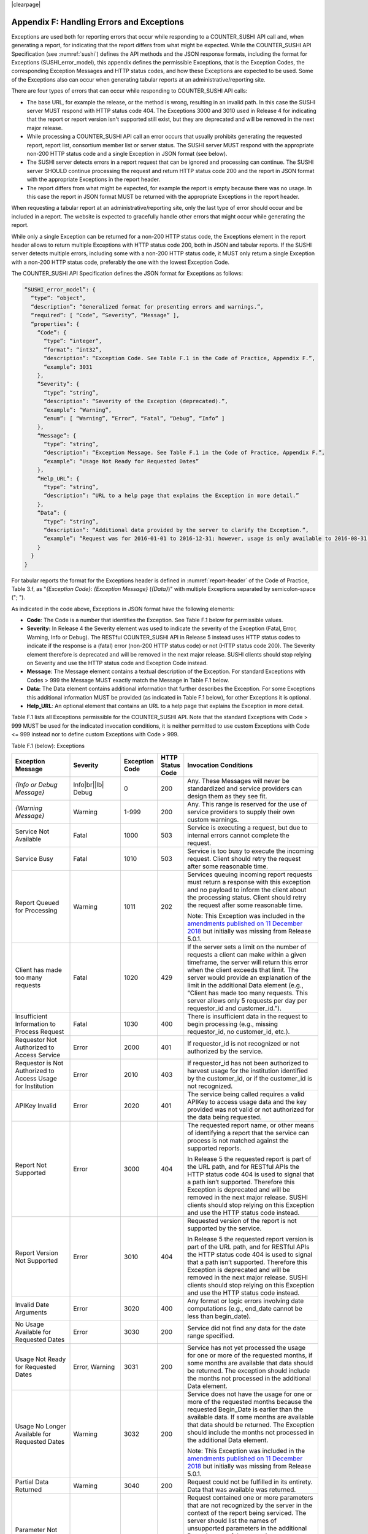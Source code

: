 .. The COUNTER Code of Practice Release 5 © 2017-2021 by COUNTER
   is licensed under CC BY-SA 4.0. To view a copy of this license,
   visit https://creativecommons.org/licenses/by-sa/4.0/

|clearpage|

.. _appendix-f:

Appendix F: Handling Errors and Exceptions
==========================================

Exceptions are used both for reporting errors that occur while responding to a COUNTER_SUSHI API call and, when generating a report, for indicating that the report differs from what might be expected. While the COUNTER_SUSHI API Specification (see :numref:`sushi`) defines the API methods and the JSON response formats, including the format for Exceptions (SUSHI_error_model), this appendix defines the permissible Exceptions, that is the Exception Codes, the corresponding Exception Messages and HTTP status codes, and how these Exceptions are expected to be used. Some of the Exceptions also can occur when generating tabular reports at an administrative/reporting site.

There are four types of errors that can occur while responding to COUNTER_SUSHI API calls:

* The base URL, for example the release, or the method is wrong, resulting in an invalid path. In this case the SUSHI server MUST respond with HTTP status code 404. The Exceptions 3000 and 3010 used in Release 4 for indicating that the report or report version isn't supported still exist, but they are deprecated and will be removed in the next major release.
* While processing a COUNTER_SUSHI API call an error occurs that usually prohibits generating the requested report, report list, consortium member list or server status. The SUSHI server MUST respond with the appropriate non-200 HTTP status code and a single Exception in JSON format (see below).
* The SUSHI server detects errors in a report request that can be ignored and processing can continue. The SUSHI server SHOULD continue processing the request and return HTTP status code 200 and the report in JSON format with the appropriate Exceptions in the report header.
* The report differs from what might be expected, for example the report is empty because there was no usage. In this case the report in JSON format MUST be returned with the appropriate Exceptions in the report header.

When requesting a tabular report at an administrative/reporting site, only the last type of error should occur and be included in a report. The website is expected to gracefully handle other errors that might occur while generating the report.

While only a single Exception can be returned for a non-200 HTTP status code, the Exceptions element in the report header allows to return multiple Exceptions with HTTP status code 200, both in JSON and tabular reports. If the SUSHI server detects multiple errors, including some with a non-200 HTTP status code, it MUST only return a single Exception with a non-200 HTTP status code, preferably the one with the lowest Exception Code.

The COUNTER_SUSHI API Specification defines the JSON format for Exceptions as follows:

.. code-block:: json-object

   “SUSHI_error_model”: {
     “type”: “object”,
     “description”: “Generalized format for presenting errors and warnings.”,
     “required”: [ “Code”, “Severity”, “Message” ],
     “properties”: {
       “Code”: {
         “type”: “integer”,
         “format”: “int32”,
         “description”: “Exception Code. See Table F.1 in the Code of Practice, Appendix F.”,
         “example”: 3031
       },
       “Severity”: {
         “type”: “string”,
         “description”: “Severity of the Exception (deprecated).”,
         “example”: “Warning”,
         “enum”: [ “Warning”, “Error”, “Fatal”, “Debug”, “Info” ]
       },
       “Message”: {
         “type”: “string”,
         “description”: “Exception Message. See Table F.1 in the Code of Practice, Appendix F.”,
         “example”: “Usage Not Ready for Requested Dates”
       },
       “Help_URL”: {
         “type”: “string”,
         “description”: “URL to a help page that explains the Exception in more detail.”
       },
       “Data”: {
         “type”: “string”,
         “description”: “Additional data provided by the server to clarify the Exception.”,
         “example”: “Request was for 2016-01-01 to 2016-12-31; however, usage is only available to 2016-08-31.”
       }
     }
   }

For tabular reports the format for the Exceptions header is defined in :numref:`report-header` of the Code of Practice, Table 3.f, as "*{Exception Code}*: *{Exception Message}* (*{Data}*)" with multiple Exceptions separated by semicolon-space ("; ").

As indicated in the code above, Exceptions in JSON format have the following elements:

* **Code**: The Code is a number that identifies the Exception. See Table F.1 below for permissible values.
* **Severity:** In Release 4 the Severity element was used to indicate the severity of the Exception (Fatal, Error, Warning, Info or Debug). The RESTful COUNTER_SUSHI API in Release 5 instead uses HTTP status codes to indicate if the response is a (fatal) error (non-200 HTTP status code) or not (HTTP status code 200). The Severity element therefore is deprecated and will be removed in the next major release. SUSHI clients should stop relying on Severity and use the HTTP status code and Exception Code instead.
* **Message**: The Message element contains a textual description of the Exception. For standard Exceptions with Codes > 999 the Message MUST exactly match the Message in Table F.1 below.
* **Data:** The Data element contains additional information that further describes the Exception. For some Exceptions this additional information MUST be provided (as indicated in Table F.1 below), for other Exceptions it is optional.
* **Help_URL**: An optional element that contains an URL to a help page that explains the Exception in more detail.

Table F.1 lists all Exceptions permissible for the COUNTER_SUSHI API. Note that the standard Exceptions with Code > 999 MUST be used for the indicated invocation conditions, it is neither permitted to use custom Exceptions with Code <= 999 instead nor to define custom Exceptions with Code > 999.

Table F.1 (below): Exceptions

.. only:: latex

   .. tabularcolumns:: |>{\raggedright\arraybackslash}\Y{0.21}|>{\raggedright\arraybackslash}\Y{0.11}|>{\raggedright\arraybackslash}\Y{0.12}|>{\raggedright\arraybackslash}\Y{0.09}|>{\parskip=\tparskip}\Y{0.47}|

.. list-table::
   :class: longtable
   :widths: 20 9 10 7 54
   :header-rows: 1

   * - Exception Message
     - Severity
     - Exception Code
     - HTTP Status Code
     - Invocation Conditions

   * - *{Info or Debug Message}*
     - Info\ |br|\ |lb|
       Debug
     - 0
     - 200
     - Any. These Messages will never be standardized and service providers can design them as they see fit.

   * - *{Warning Message}*
     - Warning
     - 1-999
     - 200
     - Any. This range is reserved for the use of service providers to supply their own custom warnings.

   * - Service Not Available
     - Fatal
     - 1000
     - 503
     - Service is executing a request, but due to internal errors cannot complete the request.

   * - Service Busy
     - Fatal
     - 1010
     - 503
     - Service is too busy to execute the incoming request. Client should retry the request after some reasonable time.

   * - Report Queued for Processing
     - Warning
     - 1011
     - 202
     - Services queuing incoming report requests must return a response with this exception and no payload to inform the client about the processing status. Client should retry the request after some reasonable time.

       Note: This Exception was included in the `amendments published on 11 December 2018 <https://www.projectcounter.org/amendments-clarifications-code-practice-release-5/>`__ but initially was missing from Release 5.0.1.

   * - Client has made too many requests
     - Fatal
     - 1020
     - 429
     - If the server sets a limit on the number of requests a client can make within a given timeframe, the server will return this error when the client exceeds that limit. The server would provide an explanation of the limit in the additional Data element (e.g., “Client has made too many requests. This server allows only 5 requests per day per requestor_id and customer_id.”).

   * - Insufficient Information to Process Request
     - Fatal
     - 1030
     - 400
     - There is insufficient data in the request to begin processing (e.g., missing requestor_id, no customer_id, etc.).

   * - Requestor Not Authorized to Access Service
     - Error
     - 2000
     - 401
     - If requestor_id is not recognized or not authorized by the service.

   * - Requestor is Not Authorized to Access Usage for Institution
     - Error
     - 2010
     - 403
     - If requestor_id has not been authorized to harvest usage for the institution identified by the customer_id, or if the customer_id is not recognized.

   * - APIKey Invalid
     - Error
     - 2020
     - 401
     - The service being called requires a valid APIKey to access usage data and the key provided was not valid or not authorized for the data being requested.

   * - Report Not Supported
     - Error
     - 3000
     - 404
     - The requested report name, or other means of identifying a report that the service can process is not matched against the supported reports.

       In Release 5 the requested report is part of the URL path, and for RESTful APIs the HTTP status code 404 is used to signal that a path isn’t supported. Therefore this Exception is deprecated and will be removed in the next major release. SUSHI clients should stop relying on this Exception and use the HTTP status code instead.

   * - Report Version Not Supported
     - Error
     - 3010
     - 404
     - Requested version of the report is not supported by the service.

       In Release 5 the requested report version is part of the URL path, and for RESTful APIs the HTTP status code 404 is used to signal that a path isn’t supported. Therefore this Exception is deprecated and will be removed in the next major release. SUSHI clients should stop relying on this Exception and use the HTTP status code instead.

   * - Invalid Date Arguments
     - Error
     - 3020
     - 400
     - Any format or logic errors involving date computations (e.g., end_date cannot be less than begin_date).

   * - No Usage Available for Requested Dates
     - Error
     - 3030
     - 200
     - Service did not find any data for the date range specified.

   * - Usage Not Ready for Requested Dates
     - Error, Warning
     - 3031
     - 200
     - Service has not yet processed the usage for one or more of the requested months, if some months are available that data should be returned. The exception should include the months not processed in the additional Data element.

   * - Usage No Longer Available for Requested Dates
     - Warning
     - 3032
     - 200
     - Service does not have the usage for one or more of the requested months because the requested Begin_Date is earlier than the available data. If some months are available that data should be returned. The Exception should include the months not processed in the additional Data element.

       Note: This Exception was included in the `amendments published on 11 December 2018 <https://www.projectcounter.org/amendments-clarifications-code-practice-release-5/>`__ but initially was missing from Release 5.0.1.

   * - Partial Data Returned
     - Warning
     - 3040
     - 200
     - Request could not be fulfilled in its entirety. Data that was available was returned.

   * - Parameter Not Recognized in this Context
     - Warning
     - 3050
     - 200
     - Request contained one or more parameters that are not recognized by the server in the context of the report being serviced. The server should list the names of unsupported parameters in the additional Data element of the exception.

       Note: The server is expected to ignore unsupported parameters and continue to process the request, returning data that is available without the parameter being applied.

   * - Invalid ReportFilter Value
     - Warning\ |br|\ |lb|
       Error
     - 3060
     - 200
     - Request contained one or more filter values that are not supported by the server. The server should list the names of unsupported filter values in the additional Data element of the exception.

       Note: The server is expected to ignore unsupported filters and continue to process the request, returning data that is available without the filter being applied.

   * - Incongruous ReportFilter Value
     - Warning\ |br|\ |lb|
       Error
     - 3061
     - 200
     - A filter element includes multiple values in a pipe-delimited list; however, the supplied values are not all of the same scope (e.g., item_id filter includes article level DOIs and journal level DOIs or ISSNs).

   * - Invalid ReportAttribute Value
     - Warning\ |br|\ |lb|
       Error
     - 3062
     - 200
     - Request contained one or more report attribute values that are not supported by the server. The server should list the names of unsupported report attribute values in the additional Data element of the exception.

       Note: The server is expected to ignore unsupported report attributes and continue to process the request, returning data that is available without the report attribute being applied.

   * - Required ReportFilter Missing
     - Warning\ |br|\ |lb|
       Error
     - 3070
     - 200
     - A required filter was not included in the request. Which filters are required will depend on the report and the service being called. For example, if the service requires that the request define the Platform name and no Platform filter is included, an exception would be returned. In general, the omission of a required filter would be viewed as an <em>Error</em>; however, if the service is able to process the request using a default value then a <em>Warning</em> can be returned. The additional Data element of the exception should name the missing filter.
